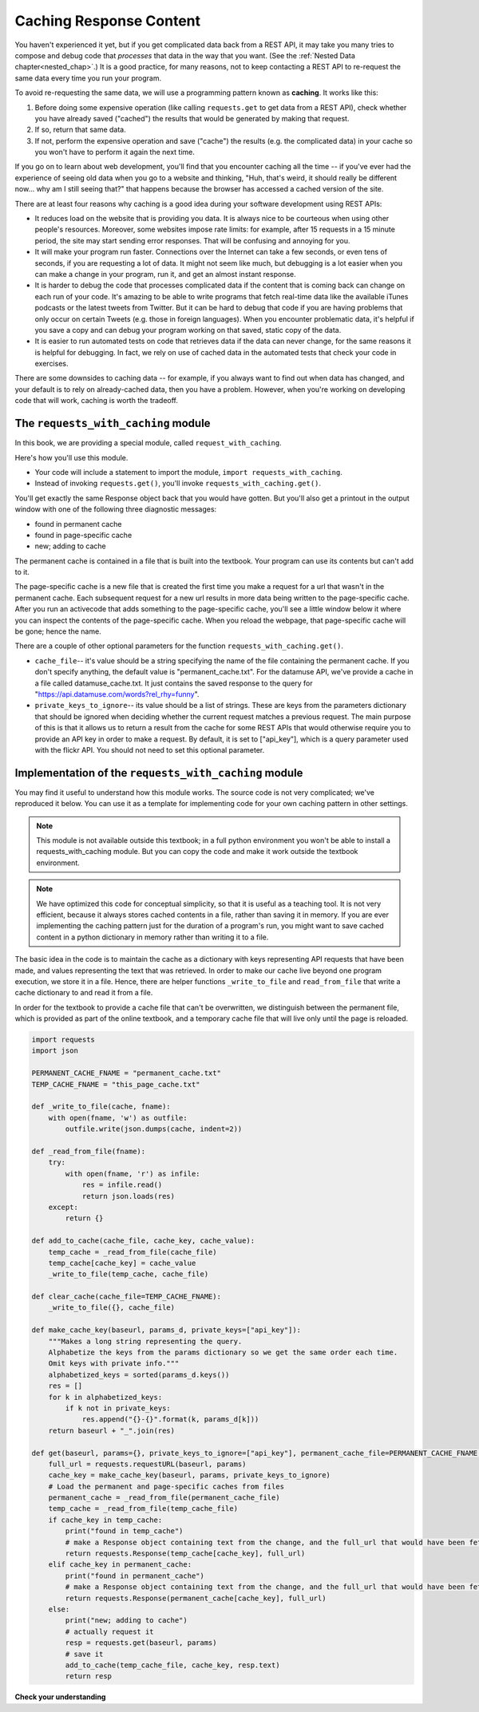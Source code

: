 ..  Copyright (C)  Jackie Cohen, Paul Resnick.  Permission is granted to copy, distribute
    and/or modify this document under the terms of the GNU Free Documentation
    License, Version 1.3 or any later version published by the Free Software
    Foundation; with Invariant Sections being Forward, Prefaces, and
    Contributor List, no Front-Cover Texts, and no Back-Cover Texts.  A copy of
    the license is included in the section entitled "GNU Free Documentation
    License".

.. qnum::
   :prefix: requests-7-
   :start: 1

.. _caching_responses:

Caching Response Content
========================

You haven't experienced it yet, but if you get complicated data back from a REST API, it may take you many tries to compose and debug code that *processes* that data in the way that you want. (See the :ref:`Nested Data chapter<nested_chap>`.) It is a good practice, for many reasons, not to keep contacting a REST API to re-request the same data every time you run your program.

To avoid re-requesting the same data, we will use a programming pattern known as **caching**.
It works like this:

1. Before doing some expensive operation (like calling ``requests.get`` to get data from a REST API), check whether you have already saved ("cached") the results that would be generated by making that request.
2. If so, return that same data.
3. If not, perform the expensive operation and save ("cache") the results (e.g. the complicated data) in your cache so you won't have to perform it again the next time.

If you go on to learn about web development, you'll find that you encounter caching all the time -- if you've ever had the experience of seeing old data when you go to a website and thinking, "Huh, that's weird, it should really be different now... why am I still seeing that?" that happens because the browser has accessed a cached version of the site.

There are at least four reasons why caching is a good idea during your
software development using REST APIs:

* It reduces load on the website that is providing you data. It is always nice to be courteous when using other people's resources. Moreover, some websites impose rate limits: for example, after 15 requests in a 15 minute period, the site may start sending error responses. That will be confusing and annoying for you.
* It will make your program run faster. Connections over the Internet can take a few seconds, or even tens of seconds, if you are requesting a lot of data. It might not seem like much, but debugging is a lot easier when you can make a change in your program, run it, and get an almost instant response.
* It is harder to debug the code that processes complicated data if the content that is coming back can change on each run of your code. It's amazing to be able to write programs that fetch real-time data like the available iTunes podcasts or the latest tweets from Twitter. But it can be hard to debug that code if you are having problems that only occur on certain Tweets (e.g. those in foreign languages). When you encounter problematic data, it's helpful if you save a copy and can debug your program working on that saved, static copy of the data.
* It is easier to run automated tests on code that retrieves data if the data can never change, for the same reasons it is helpful for debugging. In fact, we rely on use of cached data in the automated tests that check your code in exercises.

There are some downsides to caching data -- for example, if you always want to find out when data has changed, and your default is to rely on already-cached data, then you have a problem. However, when you're working on developing code that will work, caching is worth the tradeoff.

The ``requests_with_caching`` module
------------------------------------

In this book, we are providing a special module, called ``request_with_caching``.

Here's how you'll use this module.

* Your code will include a statement to import the module, ``import requests_with_caching``.
* Instead of invoking ``requests.get()``, you'll invoke ``requests_with_caching.get()``.

You'll get exactly the same Response object back that you would have gotten. But you'll also get a printout in the output window with one of the following three diagnostic messages:

* found in permanent cache
* found in page-specific cache
* new; adding to cache

The permanent cache is contained in a file that is built into the textbook. Your program can use its contents but can't add to it.

The page-specific cache is a new file that is created the first time you make a request for a url that wasn't in the permanent cache. Each subsequent request for a new url results in more data being written to the page-specific cache. After you run an activecode that adds something to the page-specific cache, you'll see a little window below it where you can inspect the contents of the page-specific cache. When you reload the webpage, that page-specific cache will be gone; hence the name.

There are a couple of other optional parameters for the function ``requests_with_caching.get()``.

* ``cache_file``-- it's value should be a string specifying the name of the file containing the permanent cache. If you don't specify anything, the default value is "permanent_cache.txt". For the datamuse API, we've provide a cache in a file called datamuse_cache.txt. It just contains the saved response to the query for "https://api.datamuse.com/words?rel_rhy=funny".

* ``private_keys_to_ignore``-- its value should be a list of strings. These are keys from the parameters dictionary that should be ignored when deciding whether the current request matches a previous request. The main purpose of this is that it allows us to return a result from the cache for some REST APIs that would otherwise require you to provide an API key in order to make a request. By default, it is set to ["api_key"], which is a query parameter used with the flickr API. You should not need to set this optional parameter.

.. activecode:: ac24_7_1
    :nocodelens:

    import requests_with_caching
    # it's not found in the permanent cache
    res = requests_with_caching.get("https://api.datamuse.com/words?rel_rhy=happy", permanent_cache_file="datamuse_cache.txt")
    print(res.text[:100])
    # this time it will be found in the temporary cache
    res = requests_with_caching.get("https://api.datamuse.com/words?rel_rhy=happy", permanent_cache_file="datamuse_cache.txt")
    # This one is in the permanent cache.
    res = requests_with_caching.get("https://api.datamuse.com/words?rel_rhy=funny", permanent_cache_file="datamuse_cache.txt")


Implementation of the ``requests_with_caching`` module
------------------------------------------------------

You may find it useful to understand how this module works. The source code is not very complicated; we've reproduced it below. You can use it as a template for implementing code for your own caching pattern in other settings.

.. note::

    This module is not available outside this textbook; in a full python environment you won't be able to install a requests_with_caching module. But you can copy the code and make it work outside the textbook environment.

.. note::

    We have optimized this code for conceptual simplicity, so that it is useful as a teaching tool. It is not very efficient, because it always stores cached contents in a file, rather than saving it in memory. If you are ever implementing the caching pattern just for the duration of a program's run, you might want to save cached content in a python dictionary in memory rather than writing it to a file.

The basic idea in the code is to maintain the cache as a dictionary with keys representing API requests that have been made, and values representing the text that was retrieved. In order to make our cache live beyond one program execution, we store it in a file. Hence, there are helper functions ``_write_to_file`` and ``read_from_file`` that write a cache dictionary to and read it from a file.

In order for the textbook to provide a cache file that can't be overwritten, we distinguish between the permanent file, which is provided as part of the online textbook, and a temporary cache file that will live only until the page is reloaded.


.. sourcecode:: python

    import requests
    import json

    PERMANENT_CACHE_FNAME = "permanent_cache.txt"
    TEMP_CACHE_FNAME = "this_page_cache.txt"

    def _write_to_file(cache, fname):
        with open(fname, 'w') as outfile:
            outfile.write(json.dumps(cache, indent=2))

    def _read_from_file(fname):
        try:
            with open(fname, 'r') as infile:
                res = infile.read()
                return json.loads(res)
        except:
            return {}

    def add_to_cache(cache_file, cache_key, cache_value):
        temp_cache = _read_from_file(cache_file)
        temp_cache[cache_key] = cache_value
        _write_to_file(temp_cache, cache_file)

    def clear_cache(cache_file=TEMP_CACHE_FNAME):
        _write_to_file({}, cache_file)

    def make_cache_key(baseurl, params_d, private_keys=["api_key"]):
        """Makes a long string representing the query.
        Alphabetize the keys from the params dictionary so we get the same order each time.
        Omit keys with private info."""
        alphabetized_keys = sorted(params_d.keys())
        res = []
        for k in alphabetized_keys:
            if k not in private_keys:
                res.append("{}-{}".format(k, params_d[k]))
        return baseurl + "_".join(res)

    def get(baseurl, params={}, private_keys_to_ignore=["api_key"], permanent_cache_file=PERMANENT_CACHE_FNAME, temp_cache_file=TEMP_CACHE_FNAME):
        full_url = requests.requestURL(baseurl, params)
        cache_key = make_cache_key(baseurl, params, private_keys_to_ignore)
        # Load the permanent and page-specific caches from files
        permanent_cache = _read_from_file(permanent_cache_file)
        temp_cache = _read_from_file(temp_cache_file)
        if cache_key in temp_cache:
            print("found in temp_cache")
            # make a Response object containing text from the change, and the full_url that would have been fetched
            return requests.Response(temp_cache[cache_key], full_url)
        elif cache_key in permanent_cache:
            print("found in permanent_cache")
            # make a Response object containing text from the change, and the full_url that would have been fetched
            return requests.Response(permanent_cache[cache_key], full_url)
        else:
            print("new; adding to cache")
            # actually request it
            resp = requests.get(baseurl, params)
            # save it
            add_to_cache(temp_cache_file, cache_key, resp.text)
            return resp


**Check your understanding**

.. mchoice:: restapis_caching_1
   :practice: T
   :answer_a: Because when requests.get encodes URL parameters, the keys in the params dictionary might be in any order, which would make it hard to compare one URL to another later on, and you could cache the same request multiple times.
   :answer_b: Because otherwise, it's too much data in the same function, and the program will not run.
   :answer_c: You don't, actually. This function is just a fancy way of calling requests.get.
   :answer_d: Because the make_cache_key function as written here is what saves the cache data file so you have it later!
   :feedback_a: Comparing the strings "rowling&harry+potter" and "harry+potter&rowling", they are different as far as Python is concerned, but they are the same as far as meaning to a REST API is concerned! That's why we need to manipulate these strings carefully to always get the same, canonical key for the cache dictionary.
   :feedback_b: There's no such thing as too much in a function to run, even though sometimes it's a good idea to break functionality up into multiple functions for clarity and ease.
   :feedback_c: This function has nothing to do with calling requests.get. It only formulates information about the request into a unique string that is always the same.
   :feedback_d: This function does not save a cache file at all. It only formulates information into a unique string.
   :correct: a

   Why is it important to use a function like make_cache_key in this caching pattern rather than just uring the full url as the key?

.. datafile:: datamuse_cache.txt

    {
      "https://api.datamuse.com/words?rel_rhy=funny": "[{\"word\":\"money\",\"score\":4423,\"numSyllables\":2},{\"word\":\"honey\",\"score\":1210,\"numSyllables\":2},{\"word\":\"sunny\",\"score\":720,\"numSyllables\":2},{\"word\":\"bunny\",\"score\":703,\"numSyllables\":2},{\"word\":\"blini\",\"score\":614,\"numSyllables\":2},{\"word\":\"gunny\",\"score\":451,\"numSyllables\":2},{\"word\":\"tunny\",\"score\":301,\"numSyllables\":2},{\"word\":\"sonny\",\"score\":286,\"numSyllables\":2},{\"word\":\"dunny\",\"score\":249,\"numSyllables\":2},{\"word\":\"runny\",\"score\":227,\"numSyllables\":2},{\"word\":\"thunny\",\"score\":224,\"numSyllables\":2},{\"word\":\"aknee\",\"score\":180,\"numSyllables\":2},{\"word\":\"squinny\",\"score\":170,\"numSyllables\":2},{\"word\":\"fiat money\",\"score\":160,\"numSyllables\":4},{\"word\":\"gunnie\",\"score\":156,\"numSyllables\":2},{\"word\":\"blood money\",\"score\":152,\"numSyllables\":3},{\"word\":\"squiny\",\"score\":152,\"numSyllables\":2},{\"word\":\"tunney\",\"score\":120,\"numSyllables\":2},{\"word\":\"spinny\",\"score\":117,\"numSyllables\":2},{\"word\":\"pin money\",\"score\":107,\"numSyllables\":3},{\"word\":\"easy money\",\"score\":66,\"numSyllables\":4},{\"word\":\"smart money\",\"score\":66,\"numSyllables\":3},{\"word\":\"earnest money\",\"score\":62,\"numSyllables\":4},{\"word\":\"easter bunny\",\"score\":56,\"numSyllables\":4},{\"word\":\"paper money\",\"score\":54,\"numSyllables\":4},{\"word\":\"pocket money\",\"score\":47,\"numSyllables\":4},{\"word\":\"folding money\",\"score\":46,\"numSyllables\":4},{\"word\":\"conscience money\",\"score\":41,\"numSyllables\":4},{\"word\":\"hush money\",\"score\":40,\"numSyllables\":3},{\"word\":\"prize money\",\"score\":37,\"numSyllables\":3},{\"word\":\"amount of money\",\"score\":33,\"numSyllables\":5},{\"word\":\"for love or money\",\"score\":32,\"numSyllables\":5},{\"word\":\"tight money\",\"score\":32,\"numSyllables\":3},{\"word\":\"ship money\",\"score\":30,\"numSyllables\":3},{\"word\":\"metal money\",\"score\":27,\"numSyllables\":4},{\"word\":\"sum of money\",\"score\":23,\"numSyllables\":4},{\"word\":\"entrance money\",\"score\":22,\"numSyllables\":4},{\"word\":\"cheap money\",\"score\":21,\"numSyllables\":3},{\"word\":\"spending money\",\"score\":21,\"numSyllables\":4},{\"word\":\"token money\",\"score\":21,\"numSyllables\":4},{\"word\":\"waste of money\",\"score\":19,\"numSyllables\":4},{\"word\":\"ransom money\",\"score\":18,\"numSyllables\":4},{\"word\":\"hearth money\",\"score\":14,\"numSyllables\":3},{\"word\":\"munni\",\"score\":14,\"numSyllables\":2},{\"word\":\"bunnie\",\"score\":2,\"numSyllables\":2},{\"word\":\"euromoney\",\"score\":2,\"numSyllables\":4},{\"word\":\"smartmoney\",\"score\":2,\"numSyllables\":3},{\"word\":\"anyone he\",\"numSyllables\":4},{\"word\":\"begun he\",\"numSyllables\":3},{\"word\":\"bunney\",\"numSyllables\":2},{\"word\":\"ca ne\",\"numSyllables\":2},{\"word\":\"done he\",\"numSyllables\":2},{\"word\":\"donne e\",\"numSyllables\":2},{\"word\":\"everyone he\",\"numSyllables\":4},{\"word\":\"fun he\",\"numSyllables\":2},{\"word\":\"grandson he\",\"numSyllables\":3},{\"word\":\"gun he\",\"numSyllables\":2},{\"word\":\"handgun he\",\"numSyllables\":3},{\"word\":\"kun hee\",\"numSyllables\":2},{\"word\":\"le ne\",\"numSyllables\":2},{\"word\":\"lunney\",\"numSyllables\":2},{\"word\":\"lunny\",\"numSyllables\":2},{\"word\":\"none e\",\"numSyllables\":2},{\"word\":\"none he\",\"numSyllables\":2},{\"word\":\"nun he\",\"numSyllables\":2},{\"word\":\"one he\",\"numSyllables\":2},{\"word\":\"one knee\",\"numSyllables\":2},{\"word\":\"pun he\",\"numSyllables\":2},{\"word\":\"run e\",\"numSyllables\":2},{\"word\":\"run he\",\"numSyllables\":2},{\"word\":\"shotgun he\",\"numSyllables\":3},{\"word\":\"someone e\",\"numSyllables\":3},{\"word\":\"someone he\",\"numSyllables\":3},{\"word\":\"son e\",\"numSyllables\":2},{\"word\":\"son he\",\"numSyllables\":2},{\"word\":\"sun e\",\"numSyllables\":2},{\"word\":\"sun he\",\"numSyllables\":2},{\"word\":\"ton he\",\"numSyllables\":2},{\"word\":\"ton ne\",\"numSyllables\":2},{\"word\":\"un e\",\"numSyllables\":2},{\"word\":\"un he\",\"numSyllables\":2},{\"word\":\"un ne\",\"numSyllables\":2},{\"word\":\"un ni\",\"numSyllables\":2},{\"word\":\"won he\",\"numSyllables\":2}]"
    }
